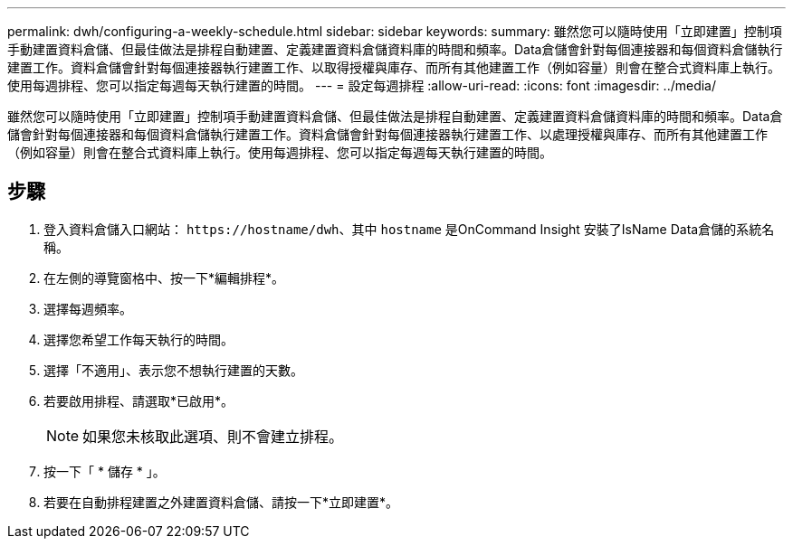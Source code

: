 ---
permalink: dwh/configuring-a-weekly-schedule.html 
sidebar: sidebar 
keywords:  
summary: 雖然您可以隨時使用「立即建置」控制項手動建置資料倉儲、但最佳做法是排程自動建置、定義建置資料倉儲資料庫的時間和頻率。Data倉儲會針對每個連接器和每個資料倉儲執行建置工作。資料倉儲會針對每個連接器執行建置工作、以取得授權與庫存、而所有其他建置工作（例如容量）則會在整合式資料庫上執行。使用每週排程、您可以指定每週每天執行建置的時間。 
---
= 設定每週排程
:allow-uri-read: 
:icons: font
:imagesdir: ../media/


[role="lead"]
雖然您可以隨時使用「立即建置」控制項手動建置資料倉儲、但最佳做法是排程自動建置、定義建置資料倉儲資料庫的時間和頻率。Data倉儲會針對每個連接器和每個資料倉儲執行建置工作。資料倉儲會針對每個連接器執行建置工作、以處理授權與庫存、而所有其他建置工作（例如容量）則會在整合式資料庫上執行。使用每週排程、您可以指定每週每天執行建置的時間。



== 步驟

. 登入資料倉儲入口網站： `+https://hostname/dwh+`、其中 `hostname` 是OnCommand Insight 安裝了IsName Data倉儲的系統名稱。
. 在左側的導覽窗格中、按一下*編輯排程*。
. 選擇每週頻率。
. 選擇您希望工作每天執行的時間。
. 選擇「不適用」、表示您不想執行建置的天數。
. 若要啟用排程、請選取*已啟用*。
+
[NOTE]
====
如果您未核取此選項、則不會建立排程。

====
. 按一下「 * 儲存 * 」。
. 若要在自動排程建置之外建置資料倉儲、請按一下*立即建置*。

